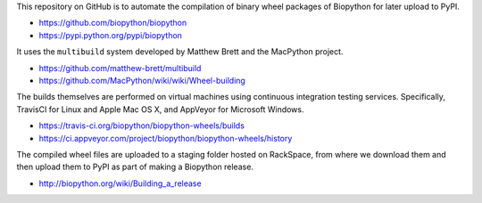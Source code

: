 This repository on GitHub is to automate the compilation of binary
wheel packages of Biopython for later upload to PyPI.

- https://github.com/biopython/biopython
- https://pypi.python.org/pypi/biopython

It uses the ``multibuild`` system developed by Matthew Brett and
the MacPython project.

- https://github.com/matthew-brett/multibuild
- https://github.com/MacPython/wiki/wiki/Wheel-building

The builds themselves are performed on virtual machines using
continuous integration testing services. Specifically, TravisCI
for Linux and Apple Mac OS X, and AppVeyor for Microsoft Windows.

- https://travis-ci.org/biopython/biopython-wheels/builds
- https://ci.appveyor.com/project/biopython/biopython-wheels/history

The compiled wheel files are uploaded to a staging folder hosted
on RackSpace, from where we download them and then upload them
to PyPI as part of making a Biopython release.

- http://biopython.org/wiki/Building_a_release
